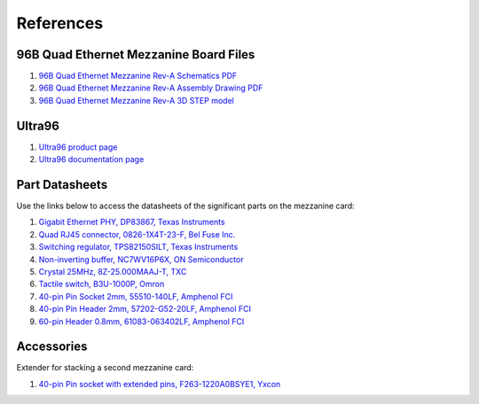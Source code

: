 ==========
References
==========

96B Quad Ethernet Mezzanine Board Files
=======================================

#. `96B Quad Ethernet Mezzanine Rev-A Schematics PDF <https://download.opsero.com/ethernet96/96BQuadEth_SCH_RevA-2.PDF>`_
#. `96B Quad Ethernet Mezzanine Rev-A Assembly Drawing PDF <https://download.opsero.com/ethernet96/96BQuadEth_ASSM_RevA.PDF>`_
#. `96B Quad Ethernet Mezzanine Rev-A 3D STEP model <https://download.opsero.com/ethernet96/96BQuadEthernetRevA-3D.zip>`_

Ultra96
=======

#. `Ultra96 product page <https://www.96boards.org/product/ultra96/>`_
#. `Ultra96 documentation page <https://www.96boards.org/documentation/consumer/ultra96/>`_

Part Datasheets
===============

Use the links below to access the datasheets of the significant parts on the mezzanine card:

#. `Gigabit Ethernet PHY, DP83867, Texas Instruments <http://www.ti.com/product/DP83867CS>`_
#. `Quad RJ45 connector, 0826-1X4T-23-F, Bel Fuse Inc. <https://belfuse.com/resources/StewartConnector/0826-1X4T-23-F.pdf>`_
#. `Switching regulator, TPS82150SILT, Texas Instruments <http://www.ti.com/lit/ds/symlink/tps82150.pdf>`_
#. `Non-inverting buffer, NC7WV16P6X, ON Semiconductor <https://www.onsemi.com/pub/Collateral/NC7WV16-D.pdf>`_
#. `Crystal 25MHz, 8Z-25.000MAAJ-T, TXC <http://www.txccorp.com/download/products/quartz_crystals/2015TXC_8Z_16.pdf>`_
#. `Tactile switch, B3U-1000P, Omron <https://omronfs.omron.com/en_US/ecb/products/pdf/en-b3u.pdf>`_
#. `40-pin Pin Socket 2mm, 55510-140LF, Amphenol FCI <https://cdn.amphenol-icc.com/media/wysiwyg/files/drawing/55510.pdf>`_
#. `40-pin Pin Header 2mm, 57202-G52-20LF, Amphenol FCI <http://portal.fciconnect.com/Comergent//fci/drawing/57202.pdf>`_
#. `60-pin Header 0.8mm, 61083-063402LF, Amphenol FCI <https://cdn.amphenol-icc.com/media/wysiwyg/files/drawing/61083.pdf>`_

Accessories
===========

Extender for stacking a second mezzanine card:

#. `40-pin Pin socket with extended pins, F263-1220A0BSYE1, Yxcon <https://download.opsero.com/ethernet96/F263-1220A0BSYE1.pdf>`_
